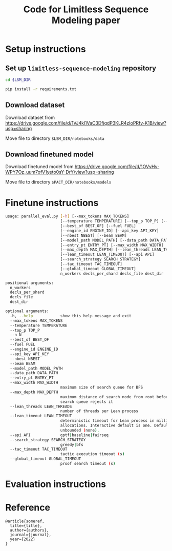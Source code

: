 #+TITLE: Code for Limitless Sequence Modeling paper

* Setup instructions

** Set up ~limitless-sequence-modeling~ repository
#+begin_src bash
cd $LSM_DIR

pip install -r requirements.txt
#+end_src

** Download dataset

Download dataset from https://drive.google.com/file/d/1VJ4kl1VaC3DfjqdP3KLR4zIoPRfv-K1B/view?usp=sharing

Move file to directory ~$LSM_DIR/notebooks/data~

** Download finetuned model

Download finetuned model from https://drive.google.com/file/d/1OVvHv-WPY7Oz_uum7ofV1yeto0sY-DrY/view?usp=sharing

Move file to directory ~$PACT_DIR/notebooks/models~ 

* Finetune instructions

#+begin_src bash
usage: parallel_eval.py [-h] [--max_tokens MAX_TOKENS]
                        [--temperature TEMPERATURE] [--top_p TOP_P] [--n N]
                        [--best_of BEST_OF] [--fuel FUEL]
                        [--engine_id ENGINE_ID] [--api_key API_KEY]
                        [--nbest NBEST] [--beam BEAM]
                        [--model_path MODEL_PATH] [--data_path DATA_PATH]
                        [--entry_pt ENTRY_PT] [--max_width MAX_WIDTH]
                        [--max_depth MAX_DEPTH] [--lean_threads LEAN_THREADS]
                        [--lean_timeout LEAN_TIMEOUT] [--api API]
                        [--search_strategy SEARCH_STRATEGY]
                        [--tac_timeout TAC_TIMEOUT]
                        [--global_timeout GLOBAL_TIMEOUT]
                        n_workers decls_per_shard decls_file dest_dir

positional arguments:
  n_workers
  decls_per_shard
  decls_file
  dest_dir

optional arguments:
  -h, --help            show this help message and exit
  --max_tokens MAX_TOKENS
  --temperature TEMPERATURE
  --top_p TOP_P
  --n N
  --best_of BEST_OF
  --fuel FUEL
  --engine_id ENGINE_ID
  --api_key API_KEY
  --nbest NBEST
  --beam BEAM
  --model_path MODEL_PATH
  --data_path DATA_PATH
  --entry_pt ENTRY_PT
  --max_width MAX_WIDTH
                        maximum size of search queue for BFS
  --max_depth MAX_DEPTH
                        maximum distance of search node from root before the
                        search queue rejects it
  --lean_threads LEAN_THREADS
                        number of threads per Lean process
  --lean_timeout LEAN_TIMEOUT
                        deterministic timeout for Lean process in millions of
                        allocations. Interactive default is one. Default is
                        unbounded (none).
  --api API             gptf|baseline|fairseq
  --search_strategy SEARCH_STRATEGY
                        greedy|bfs
  --tac_timeout TAC_TIMEOUT
                        tactic execution timeout (s)
  --global_timeout GLOBAL_TIMEOUT
                        proof search timeout (s)
#+end_src

* Evaluation instructions

* Reference

#+begin_src
@article{someref,
  title={title},
  author={authors},
  journal={journal},
  year={2022}
}
#+end_src

